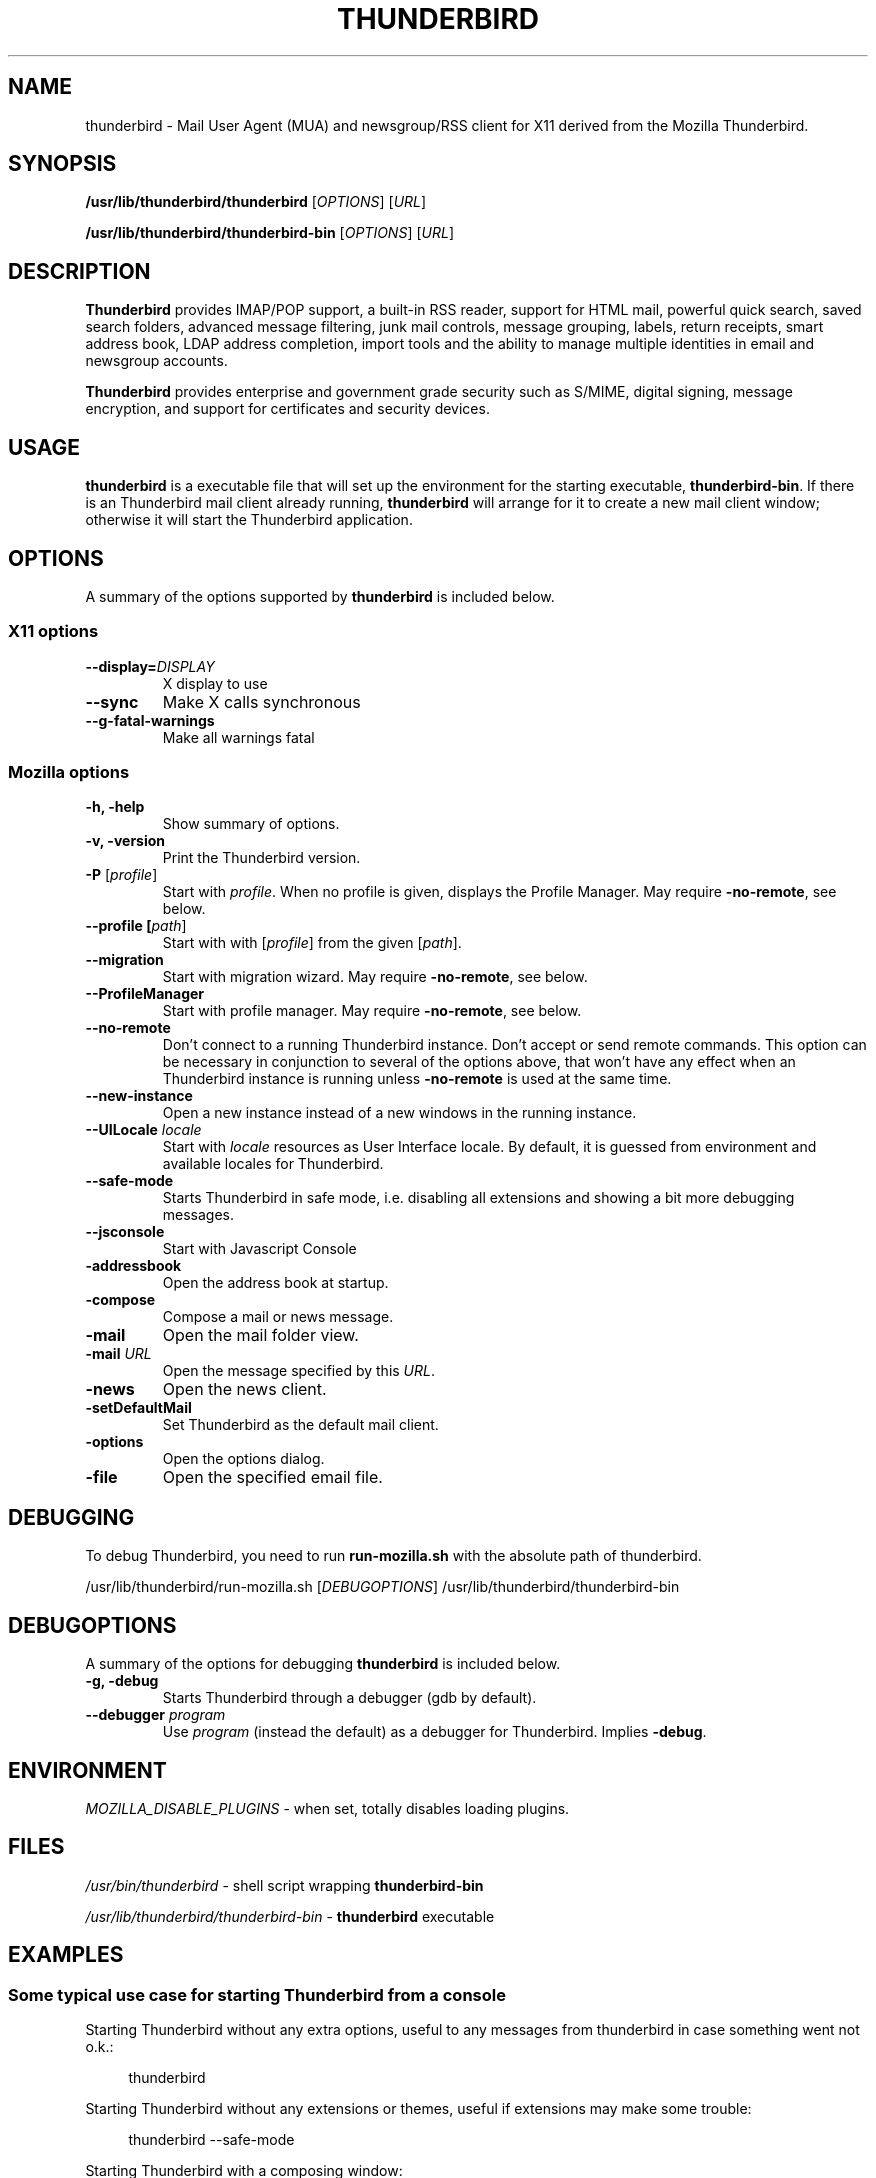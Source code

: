 .TH "THUNDERBIRD" "1" "February 27, 2010" "Christoph Göhre" "Linux User's Manual"
.SH "NAME"
thunderbird \- Mail User Agent (MUA) and newsgroup/RSS client for X11 derived from the Mozilla Thunderbird.
.SH "SYNOPSIS"
.B /usr/lib/thunderbird/thunderbird
[\fIOPTIONS\fR] [\fIURL\fR]

.B /usr/lib/thunderbird/thunderbird\-bin
[\fIOPTIONS\fR] [\fIURL\fR]

.SH "DESCRIPTION"
\fBThunderbird\fR provides IMAP/POP support, a built-in RSS reader, support for
HTML mail, powerful quick search, saved search folders, advanced message
filtering, junk mail controls, message grouping, labels, return receipts, smart
address book, LDAP address completion, import tools and the ability to manage
multiple identities in email and newsgroup accounts.
.PP
\fBThunderbird\fR provides enterprise and government grade security such as S/MIME,
digital signing, message encryption, and support for certificates and security
devices.

.SH "USAGE"
\fBthunderbird\fR is a executable file that will set up the
environment for the starting executable, \fBthunderbird\-bin\fR.
If there is an Thunderbird mail client already running, \fBthunderbird\fR will
arrange for it to create a new mail client window; otherwise it will start
the Thunderbird application.

.SH "OPTIONS"
A summary of the options supported by \fBthunderbird\fR is included below.

.SS "X11 options"
.TP
.BI \-\-display= DISPLAY
X display to use
.TP
.B \-\-sync
Make X calls synchronous
.TP
.B \-\-g\-fatal\-warnings
Make all warnings fatal

.SS "Mozilla options"
.TP
.B \-h, \-help
Show summary of options.
.TP
.B \-v, \-version
Print the Thunderbird version.
.TP
\fB\-P\fR [\fIprofile\fR]
Start with \fIprofile\fR. When no profile is given, displays the Profile Manager. May require \fB\-no\-remote\fR, see below.
.TP
.B \-\-profile [\fIpath\fR]
Start with with [\fIprofile\fR] from the given [\fIpath\fR].
.TP
.B \-\-migration
Start with migration wizard. May require \fB\-no\-remote\fR, see below.
.TP
.B \-\-ProfileManager
Start with profile manager. May require \fB\-no\-remote\fR, see below.
.TP
.B \-\-no\-remote
Don't connect to a running Thunderbird instance. Don't accept or send remote
commands. This option can be necessary in conjunction to several of the options
above, that won't have any effect when an Thunderbird instance is running unless
\fB\-no\-remote\fR is used at the same time.
.TP
.B \-\-new\-instance
Open a new instance instead of a new windows in the running instance.
.TP
\fB\-\-UILocale\fR \fIlocale\fR
Start with \fIlocale\fR resources as User Interface locale. By default, it is
guessed from environment and available locales for Thunderbird.
.TP
.B \-\-safe\-mode
Starts Thunderbird in safe mode, i.e. disabling all extensions and
showing a bit more debugging messages.
.TP
.B \-\-jsconsole
Start with Javascript Console
.TP
.B \-addressbook
Open the address book at startup.
.TP
.B \-compose
Compose a mail or news message.
.TP
.B \-mail
Open the mail folder view.
.TP
\fB\-mail\fR \fIURL\fR
Open the message specified by this \fIURL\fR.
.TP
.B \-news
Open the news client.
.TP
.B \-setDefaultMail
Set Thunderbird as the default mail client.
.TP
.B \-options
Open the options dialog.
.TP
.B \-file
Open the specified email file.

.SH "DEBUGGING"
To debug Thunderbird, you need to run \fBrun-mozilla.sh\fR with the absolute path of thunderbird.
.PP
/usr/lib/thunderbird/run-mozilla.sh [\fIDEBUGOPTIONS\fR] /usr/lib/thunderbird/thunderbird-bin

.SH "DEBUGOPTIONS"
A summary of the options for debugging \fBthunderbird\fR is included below.
.PP

.TP
.B \-g, \-debug
Starts Thunderbird through a debugger (gdb by default).
.TP
\fB\-\-debugger\fR \fIprogram\fR
Use \fIprogram\fR (instead the default) as a debugger for Thunderbird. Implies \fB\-debug\fR.

.SH "ENVIRONMENT"
\fIMOZILLA_DISABLE_PLUGINS\fR \- when set, totally disables loading plugins.

.SH "FILES"
\fI/usr/bin/thunderbird\fR \- shell script wrapping
\fBthunderbird\-bin\fR
.br

\fI/usr/lib/thunderbird/thunderbird\-bin\fR \- \fBthunderbird\fR
executable
.br

.SH "EXAMPLES"
.SS "Some typical use case for starting Thunderbird from a console"
.sp
Starting Thunderbird without any extra options, useful to any messages from thunderbird in case something went not o.k.:
.sp
.if n \{\
.RS 4
.\}
.nf
thunderbird
.fi
.if n \{\
.RE
.\}
.sp
Starting Thunderbird without any extensions or themes, useful if extensions may make some trouble:
.sp
.if n \{\
.RS 4
.\}
.nf
thunderbird \-\-safe-mode
.fi
.if n \{\
.RE
.\}
.sp
Starting Thunderbird with a composing window:
.sp
.if n \{\
.RS 4
.\}
.nf
thunderbird \-compose
.fi
.if n \{\
.RE
.\}
.sp
Starting Thunderbird with the default debugger:
.sp
.if n \{\
.RS 4
.\}
.nf
/usr/lib/thunderbird/run-mozilla.sh \-debug /usr/lib/thunderbird/thunderbird-bin
.fi
.if n \{\
.RE
.\}
.sp
Starting Thunderbird with the specific debugger:
.sp
.if n \{\
.RS 4
.\}
.nf
/usr/lib/thunderbird/run-mozilla.sh \-\-debugger /foo/bar/debugger /usr/lib/thunderbird/thunderbird-bin
.fi
.if n \{\
.RE
.\}

.SH "BUGS"
To report a bug, please visit \fIhttp://bugzilla.mozilla.org/\fR and/or report bugs
to the Debian Bug Tracking System, as usual.

.SH "AUTHORS"
.TP
.B The Mozilla Organization
.I http://www.mozilla.org/about.html
